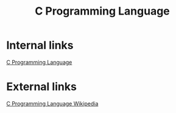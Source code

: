 #+Title: C Programming Language

* Internal links
[[file:20220421000204][C Programming Language]]

* External links
[[https://en.wikipedia.org/wiki/C_(programming_language)][C Programming Language Wikipedia]]
